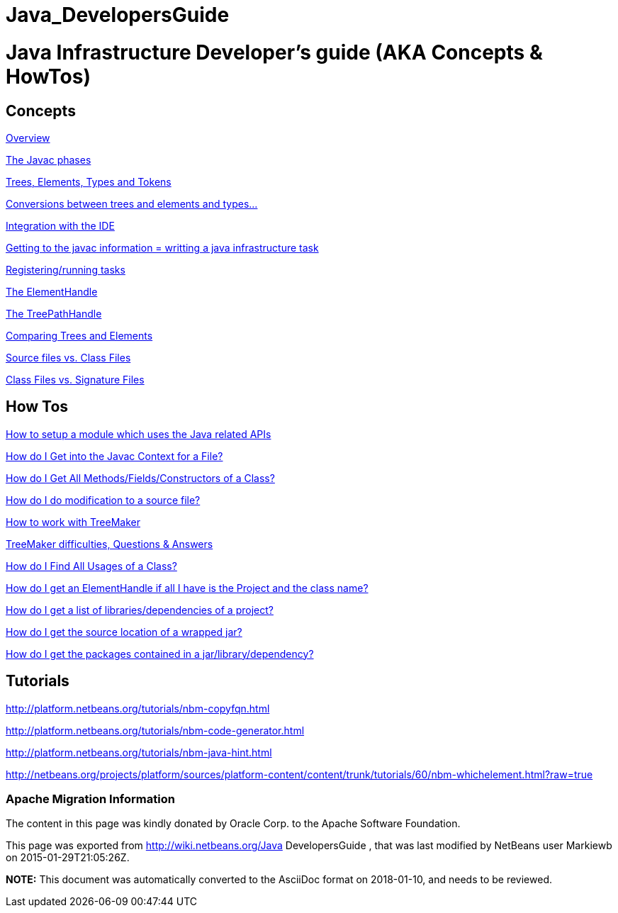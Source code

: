 // 
//     Licensed to the Apache Software Foundation (ASF) under one
//     or more contributor license agreements.  See the NOTICE file
//     distributed with this work for additional information
//     regarding copyright ownership.  The ASF licenses this file
//     to you under the Apache License, Version 2.0 (the
//     "License"); you may not use this file except in compliance
//     with the License.  You may obtain a copy of the License at
// 
//       http://www.apache.org/licenses/LICENSE-2.0
// 
//     Unless required by applicable law or agreed to in writing,
//     software distributed under the License is distributed on an
//     "AS IS" BASIS, WITHOUT WARRANTIES OR CONDITIONS OF ANY
//     KIND, either express or implied.  See the License for the
//     specific language governing permissions and limitations
//     under the License.
//

= Java_DevelopersGuide
:jbake-type: wiki
:jbake-tags: wiki, devfaq, needsreview
:jbake-status: published

= Java Infrastructure Developer's guide (AKA Concepts & HowTos)

== Concepts

link:JavaHT_Overview.html[Overview]

link:JavaHT_JavacPhases.html[The Javac phases] 

link:JavaHT_TreesElementsTypesTokens.html[Trees, Elements, Types and Tokens ] 

link:JavaHT_Conversions_TreesElementsTypes.html[Conversions between trees and elements and types...]

link:JavaHT_IDEIntegration.html[Integration with the IDE]

link:JavaHT_GettingToJavacInfromation.html[Getting to the javac information = writting a java infrastructure task]

link:JavaHT_RegisteringRunningTasks.html[Registering/running tasks]

link:JavaHT_ElementHandle.html[The ElementHandle]

link:JavaHT_TreePathHandle.html[The TreePathHandle]

link:JavaHT_ComparingTreesElements.html[Comparing Trees and Elements]

link:JavaHT_SourceFilesVsClassFiles.html[Source files vs. Class Files]

link:JavaHT_ClassFilesVsSignatureFiles.html[Class Files vs. Signature Files]

== How Tos

link:JavaHT_SetupModule.html[How to setup a module which uses the Java related APIs]

link:JavaHT_GetIntoJavacContext.html[How do I Get into the Javac Context for a File?]

link:JavaHT_GetAllMembers.html[How do I Get All Methods/Fields/Constructors of a Class?]

link:JavaHT_Modification.html[How do I do modification to a source file?]

link:JavaHT_TreeMaker.html[How to work with TreeMaker]

link:JavaHT_TreeMakerQA.html[TreeMaker difficulties, Questions &amp; Answers]

link:JavaHT_FindUsagesOfClass.html[How do I Find All Usages of a Class?]

link:JavaHT_GetElementFromFQN.html[How do I get an ElementHandle if all I have is the Project and the class name?]

link:JavaHT_GetLibrariesForModule.html[How do I get a list of libraries/dependencies of a project?]

link:JavaHT_GetSourceLocationOfWrappedJar.html[How do I get the source location of a wrapped jar?]

link:JavaHT_GetPackagesOfAJar.html[How do I get the packages contained in a jar/library/dependency?]

== Tutorials

link:http://platform.netbeans.org/tutorials/nbm-copyfqn.html[http://platform.netbeans.org/tutorials/nbm-copyfqn.html]

link:http://platform.netbeans.org/tutorials/nbm-code-generator.html[http://platform.netbeans.org/tutorials/nbm-code-generator.html]

link:http://platform.netbeans.org/tutorials/nbm-java-hint.html[http://platform.netbeans.org/tutorials/nbm-java-hint.html]

link:http://netbeans.org/projects/platform/sources/platform-content/content/trunk/tutorials/60/nbm-whichelement.html?raw=true[http://netbeans.org/projects/platform/sources/platform-content/content/trunk/tutorials/60/nbm-whichelement.html?raw=true]

=== Apache Migration Information

The content in this page was kindly donated by Oracle Corp. to the
Apache Software Foundation.

This page was exported from link:http://wiki.netbeans.org/Java[http://wiki.netbeans.org/Java] DevelopersGuide , 
that was last modified by NetBeans user Markiewb 
on 2015-01-29T21:05:26Z.


*NOTE:* This document was automatically converted to the AsciiDoc format on 2018-01-10, and needs to be reviewed.
